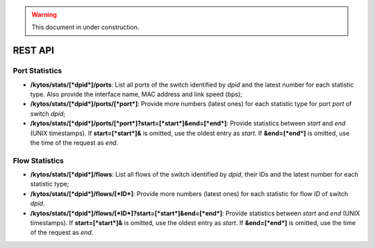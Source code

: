 .. warning:: This document in under construction.

REST API
========

Port Statistics
---------------

-  **/kytos/stats/[*dpid*]/ports**: List all ports of the switch
   identified by *dpid* and the latest number for each statistic type.
   Also provide the interface name, MAC address and link speed (bps);
-  **/kytos/stats/[*dpid*]/ports/[*port*]**: Provide more numbers
   (latest ones) for each statistic type for port *port* of switch
   *dpid*;
-  **/kytos/stats/[*dpid*]/ports/[*port*]?start=[*start*]&end=[*end*]**:
   Provide statistics between *start* and *end* (UNIX timestamps). If
   **start=[*start*]&** is omitted, use the oldest entry as *start*. If
   **&end=[*end*]** is omitted, use the time of the request as *end*.

Flow Statistics
---------------

-  **/kytos/stats/[*dpid*]/flows**: List all flows of the switch
   identified by *dpid*, their IDs and the latest number for each
   statistic type;
-  **/kytos/stats/[*dpid*]/flows/[*ID*]**: Provide more numbers (latest
   ones) for each statistic for flow *ID* of switch *dpid*.
-  **/kytos/stats/[*dpid*]/flows/[*ID*]?start=[*start*]&end=[*end*]**:
   Provide statistics between *start* and *end* (UNIX timestamps). If
   **start=[*start*]&** is omitted, use the oldest entry as *start*. If
   **&end=[*end*]** is omitted, use the time of the request as *end*.
